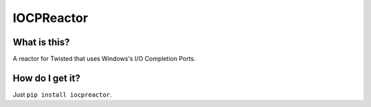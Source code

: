 IOCPReactor
===========

What is this?
-------------

A reactor for Twisted that uses Windows's I/O Completion Ports.

How do I get it?
----------------

Just ``pip install iocpreactor``.
